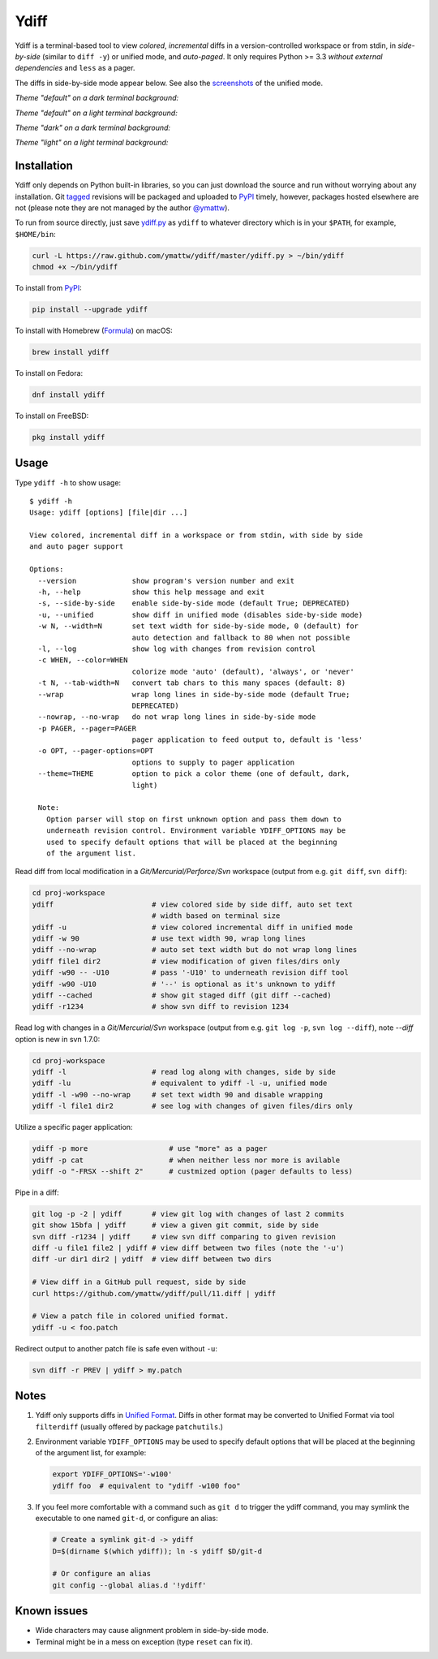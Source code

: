 Ydiff
=====

.. image:: https://github.com/ymattw/ydiff/actions/workflows/test.yml/badge.svg
   :alt: Tests status
   :target: https://github.com/ymattw/ydiff/actions

Ydiff is a terminal-based tool to view *colored*, *incremental* diffs in
a version-controlled workspace or from stdin, in *side-by-side* (similar to
``diff -y``) or unified mode, and *auto-paged*. It only requires Python >= 3.3
*without external dependencies* and ``less`` as a pager.

The diffs in side-by-side mode appear below. See also the `screenshots`_ of the
unified mode.

.. _`screenshots`: https://github.com/ymattw/ydiff/tree/26857b8/img

*Theme "default" on a dark terminal background:*

.. image:: https://raw.githubusercontent.com/ymattw/ydiff/26857b8/img/darkbg-side-by-side-default.png
   :alt: side by side, theme 'default' on a dark background
   :align: center
   :height: 300 px

*Theme "default" on a light terminal background:*

.. image:: https://raw.githubusercontent.com/ymattw/ydiff/26857b8/img/lightbg-side-by-side-default.png
   :alt: side by side, theme 'default' on a light background
   :align: center
   :height: 300 px

*Theme "dark" on a dark terminal background:*

.. image:: https://raw.githubusercontent.com/ymattw/ydiff/26857b8/img/darkbg-side-by-side-dark.png
   :alt: side by side, theme 'dark' on a dark background
   :align: center
   :height: 300 px

*Theme "light" on a light terminal background:*

.. image:: https://raw.githubusercontent.com/ymattw/ydiff/26857b8/img/lightbg-side-by-side-light.png
   :alt: side by side, theme 'light' on a light background
   :align: center
   :height: 300 px

Installation
------------

Ydiff only depends on Python built-in libraries, so you can just download the
source and run without worrying about any installation. Git `tagged`_ revisions
will be packaged and uploaded to `PyPI`_ timely, however, packages hosted
elsewhere are not (please note they are not managed by the author `@ymattw`_).

.. _`tagged`: https://github.com/ymattw/ydiff/tags
.. _`PyPI`: http://pypi.python.org/pypi/ydiff
.. _`@ymattw`: https://github.com/ymattw

To run from source directly, just save `ydiff.py`_ as ``ydiff`` to whatever
directory which is in your ``$PATH``, for example, ``$HOME/bin``:

.. _`ydiff.py`: https://raw.github.com/ymattw/ydiff/master/ydiff.py

.. code-block:: bash

    curl -L https://raw.github.com/ymattw/ydiff/master/ydiff.py > ~/bin/ydiff
    chmod +x ~/bin/ydiff

To install from `PyPI`_:

.. code-block:: bash

    pip install --upgrade ydiff

To install with Homebrew (`Formula`_) on macOS:

.. _`Formula`: https://github.com/Homebrew/homebrew-core/blob/master/Formula/y/ydiff.rb

.. code-block:: bash

    brew install ydiff

To install on Fedora:

.. code-block:: bash

    dnf install ydiff

To install on FreeBSD:

.. code-block:: bash

    pkg install ydiff

Usage
-----

Type ``ydiff -h`` to show usage::

    $ ydiff -h
    Usage: ydiff [options] [file|dir ...]

    View colored, incremental diff in a workspace or from stdin, with side by side
    and auto pager support

    Options:
      --version             show program's version number and exit
      -h, --help            show this help message and exit
      -s, --side-by-side    enable side-by-side mode (default True; DEPRECATED)
      -u, --unified         show diff in unified mode (disables side-by-side mode)
      -w N, --width=N       set text width for side-by-side mode, 0 (default) for
                            auto detection and fallback to 80 when not possible
      -l, --log             show log with changes from revision control
      -c WHEN, --color=WHEN
                            colorize mode 'auto' (default), 'always', or 'never'
      -t N, --tab-width=N   convert tab chars to this many spaces (default: 8)
      --wrap                wrap long lines in side-by-side mode (default True;
                            DEPRECATED)
      --nowrap, --no-wrap   do not wrap long lines in side-by-side mode
      -p PAGER, --pager=PAGER
                            pager application to feed output to, default is 'less'
      -o OPT, --pager-options=OPT
                            options to supply to pager application
      --theme=THEME         option to pick a color theme (one of default, dark,
                            light)

      Note:
        Option parser will stop on first unknown option and pass them down to
        underneath revision control. Environment variable YDIFF_OPTIONS may be
        used to specify default options that will be placed at the beginning
        of the argument list.

Read diff from local modification in a *Git/Mercurial/Perforce/Svn* workspace
(output from e.g. ``git diff``, ``svn diff``):

.. code-block:: bash

    cd proj-workspace
    ydiff                       # view colored side by side diff, auto set text
                                # width based on terminal size
    ydiff -u                    # view colored incremental diff in unified mode
    ydiff -w 90                 # use text width 90, wrap long lines
    ydiff --no-wrap             # auto set text width but do not wrap long lines
    ydiff file1 dir2            # view modification of given files/dirs only
    ydiff -w90 -- -U10          # pass '-U10' to underneath revision diff tool
    ydiff -w90 -U10             # '--' is optional as it's unknown to ydiff
    ydiff --cached              # show git staged diff (git diff --cached)
    ydiff -r1234                # show svn diff to revision 1234

Read log with changes in a *Git/Mercurial/Svn* workspace (output from e.g.
``git log -p``, ``svn log --diff``), note *--diff* option is new in svn 1.7.0:

.. code-block:: bash

    cd proj-workspace
    ydiff -l                    # read log along with changes, side by side
    ydiff -lu                   # equivalent to ydiff -l -u, unified mode
    ydiff -l -w90 --no-wrap     # set text width 90 and disable wrapping
    ydiff -l file1 dir2         # see log with changes of given files/dirs only

Utilize a specific pager application:

.. code-block:: bash

    ydiff -p more                   # use "more" as a pager
    ydiff -p cat                    # when neither less nor more is avilable
    ydiff -o "-FRSX --shift 2"      # custmized option (pager defaults to less)

Pipe in a diff:

.. code-block:: bash

    git log -p -2 | ydiff       # view git log with changes of last 2 commits
    git show 15bfa | ydiff      # view a given git commit, side by side
    svn diff -r1234 | ydiff     # view svn diff comparing to given revision
    diff -u file1 file2 | ydiff # view diff between two files (note the '-u')
    diff -ur dir1 dir2 | ydiff  # view diff between two dirs

    # View diff in a GitHub pull request, side by side
    curl https://github.com/ymattw/ydiff/pull/11.diff | ydiff

    # View a patch file in colored unified format.
    ydiff -u < foo.patch

Redirect output to another patch file is safe even without ``-u``:

.. code-block:: bash

    svn diff -r PREV | ydiff > my.patch

Notes
-----

1. Ydiff only supports diffs in `Unified Format`_. Diffs in other format may be
   converted to Unified Format via tool ``filterdiff`` (usually offered by
   package ``patchutils``.)

   .. _`Unified Format`: https://en.wikipedia.org/wiki/Diff#Unified_format

2. Environment variable ``YDIFF_OPTIONS`` may be used to specify default
   options that will be placed at the beginning of the argument list, for
   example:

   .. code-block:: bash

    export YDIFF_OPTIONS='-w100'
    ydiff foo  # equivalent to "ydiff -w100 foo"

3. If you feel more comfortable with a command such as ``git d`` to trigger the
   ydiff command, you may symlink the executable to one named ``git-d``, or
   configure an alias:

   .. code-block:: bash

    # Create a symlink git-d -> ydiff
    D=$(dirname $(which ydiff)); ln -s ydiff $D/git-d

    # Or configure an alias
    git config --global alias.d '!ydiff'

Known issues
------------

- Wide characters may cause alignment problem in side-by-side mode.
- Terminal might be in a mess on exception (type ``reset`` can fix it).

.. vim:set ft=rst et sw=4 sts=4 tw=79:
